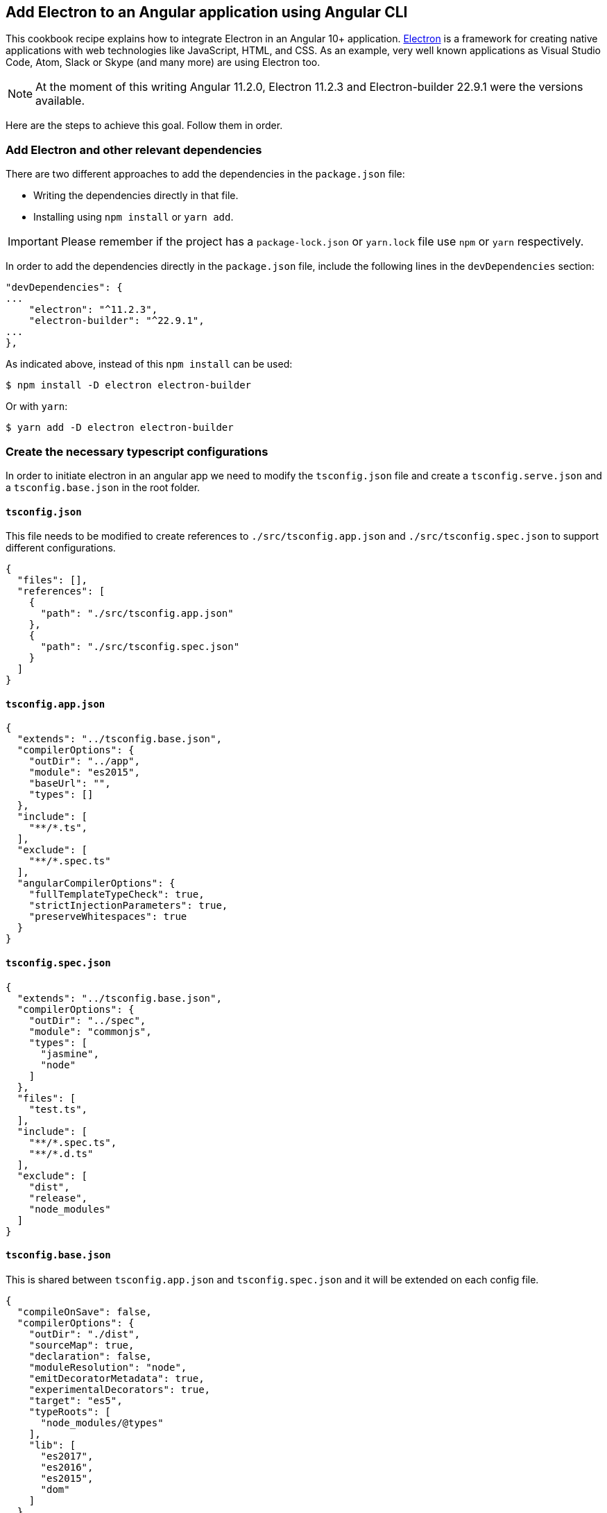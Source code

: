 
== Add Electron to an Angular application using Angular CLI
This cookbook recipe explains how to integrate Electron in an Angular 10+ application. https://electronjs.org/[Electron] is a framework for creating native applications with web technologies like JavaScript, HTML, and CSS. As an example, very well known applications as Visual Studio Code, Atom, Slack or Skype (and many more) are using Electron too. 

NOTE: At the moment of this writing Angular 11.2.0, Electron 11.2.3 and Electron-builder 22.9.1 were the versions available. 

Here are the steps to achieve this goal. Follow them in order. 

=== Add Electron and other relevant dependencies
There are two different approaches to add the dependencies in the `package.json` file: 

* Writing the dependencies directly in that file.
* Installing using `npm install` or `yarn add`. 

IMPORTANT: Please remember if the project has a `package-lock.json` or `yarn.lock` file use `npm` or `yarn` respectively.

In order to add the dependencies directly in the `package.json` file, include the following lines in the `devDependencies` section:

[source, json]
----
"devDependencies": {
...
    "electron": "^11.2.3",
    "electron-builder": "^22.9.1",
...
},
----

As indicated above, instead of this `npm install` can be used:

[source, bash]
----
$ npm install -D electron electron-builder
----

Or with `yarn`:

[source, bash]
----
$ yarn add -D electron electron-builder
----

=== Create the necessary typescript configurations

In order to initiate electron in an angular app we need to modify the `tsconfig.json` file and create a `tsconfig.serve.json` and a `tsconfig.base.json` in the root folder.

==== `tsconfig.json`

This file needs to be modified to create references to `./src/tsconfig.app.json` and `./src/tsconfig.spec.json` to support different configurations.

[source,json]
----
{
  "files": [],
  "references": [
    {
      "path": "./src/tsconfig.app.json"
    },
    {
      "path": "./src/tsconfig.spec.json"
    }
  ]
}
----

==== `tsconfig.app.json`

[source,json]
----
{
  "extends": "../tsconfig.base.json",
  "compilerOptions": {
    "outDir": "../app",
    "module": "es2015",
    "baseUrl": "",
    "types": []
  },
  "include": [
    "**/*.ts",
  ],
  "exclude": [
    "**/*.spec.ts"
  ],
  "angularCompilerOptions": {
    "fullTemplateTypeCheck": true,
    "strictInjectionParameters": true,
    "preserveWhitespaces": true
  }
}
----

==== `tsconfig.spec.json`

[source,json]
----
{
  "extends": "../tsconfig.base.json",
  "compilerOptions": {
    "outDir": "../spec",
    "module": "commonjs",
    "types": [
      "jasmine",
      "node"
    ]
  },
  "files": [
    "test.ts",
  ],
  "include": [
    "**/*.spec.ts",
    "**/*.d.ts"
  ],
  "exclude": [
    "dist",
    "release",
    "node_modules"
  ]
}
----

==== `tsconfig.base.json`

This is shared between `tsconfig.app.json` and `tsconfig.spec.json` and it will be extended on each config file.

[source, json]
----
{
  "compileOnSave": false,
  "compilerOptions": {
    "outDir": "./dist",
    "sourceMap": true,
    "declaration": false,
    "moduleResolution": "node",
    "emitDecoratorMetadata": true,
    "experimentalDecorators": true,
    "target": "es5",
    "typeRoots": [
      "node_modules/@types"
    ],
    "lib": [
      "es2017",
      "es2016",
      "es2015",
      "dom"
    ]
  },
  "files": [
    "electron-main.ts"
    "src/polyfills.ts"
  ],
  "include": [
    "src/**/*.d.ts"
  ],
  "exclude": [
    "node_modules"
  ]
}
----

==== `tsconfig.serve.json`

In the root, `tsconfig.serve.json` needs to be created. This typescript config file is going to be used when we serve electron:

[source, json]
----
{
  "compilerOptions": {
    "outDir": ".",
    "sourceMap": true,
    "declaration": false,
    "moduleResolution": "node",
    "emitDecoratorMetadata": true,
    "experimentalDecorators": true,
    "target": "es5",
    "typeRoots": [
      "node_modules/@types"
    ],
    "lib": [
      "es2017",
      "dom"
    ]
  },
  "include": [
    "electron-main.ts"
  ],
  "exclude": [
    "node_modules",
    "**/*.spec.ts"
  ]
} 
----

=== Add Electron build configuration

In order to configure electron builds properly we need to create a new json on our application, let's call it electron-builder.json. For more information and fine tuning please refer to the https://www.electron.build/configuration/configuration[Electron Builder official documentation].

The contents of the file will be something similar to the following:

[source, json]
----
{
  "productName": "devon4ngElectron",
  "directories":{
    "output": "./builder-release"
  },
  "win": {
    "icon": "dist/assets/icons",
    "target": [
      "portable"
    ]
  },
  "mac": {
    "icon": "dist/assets/icons",
    "target": [
      "dmg"
    ]
  },
  "linux": {
    "icon": "dist/assets/icons",
    "target": [
      "AppImage"
    ]
  }
}
----

There are two important things in this files:
  
  1. "output": this is where electron builder is going to build our application

  2. "icon": in every OS possible there is an icon parameter, the route to the icon folder that will be created after building with angular needs to be used here. This will make it so the electron builder can find the icons and build.

=== Modify angular.json

`angular.json` has to to be modified so the project is build inside _/dist_ without an intermediate folder.

[source,json]
----
{
  "architect": {
    "build": {
      "outputPath": "dist"
    }
  }
}
----

=== Create the electron window in `electron-main.ts`

In order to use electron, a file needs to be created at the root of the application (`main.ts`). This file will create a window with different settings checking if we are using `--serve` as an argument:

[source,TypeScript]
----
import { app, BrowserWindow } from 'electron';
import * as path from 'path';
import * as url from 'url';

let win: any;
const args: any = process.argv.slice(1);
const serve: any = args.some((val) => val === '--serve');

const createWindow:any = ()=>{
  // Create the browser window.
  win = new BrowserWindow({
    fullscreen: true,
    webPreferences: {
      nodeIntegration: true,
    }
  });

  if (serve) {
    require('electron-reload')(__dirname, {
      electron: require(`${__dirname}/node_modules/electron`)
    });
    win.loadURL('http://localhost:4200');
  } else {
    win.loadURL(
      url.format({
        pathname: path.join(__dirname, 'dist/index.html'),
        protocol: 'file:',
        slashes: true
      })
    );
  }

  if (serve) {
    win.webContents.openDevTools();
  }

  // Emitted when the window is closed.
  win.on('closed', () => {
    // Dereference the window object, usually you would store window
    // in an array if your app supports multi windows, this is the time
    // when you should delete the corresponding element.
    // tslint:disable-next-line:no-null-keyword
    win = null;
  });
}

try {
  // This method will be called when Electron has finished
  // initialization and is ready to create browser windows.
  // Some APIs can only be used after this event occurs.
  app.on('ready', createWindow);

   // Quit when all windows are closed.
  app.on('window-all-closed', () => {
    // On OS X it is common for applications and their menu bar
    // to stay active until the user quits explicitly with Cmd + Q
    if (process.platform !== 'darwin') {
      app.quit();
    }
  });

   app.on('activate', () => {
    // On OS X it's common to re-create a window in the app when the
    // dock icon is clicked and there are no other windows open.
    if (win === null) {
      createWindow();
    }
  });
} catch (e) {
  // Catch Error
  // throw e;
}
----

=== Add the electron window and improve the `package.json` scripts

Inside `package.json` the electron window that will be transformed to `electron-main.js` when building needs to be added.

[source,json]
----
{
  ....
  "main": "electron-main.js",
  "scripts": {...}
  ....
}
----

The `scripts` section in the `package.json` can be improved to avoid running too verbose commands. As a very complete example we can take a look to the My Thai Star's `scripts` section and copy the lines useful in your project. In any case, at least we recommend to add the following lines: 

[source,json]
----
  "scripts": {
    "ng": "ng",
    "start": "ng serve",
    "build": "ng build",
    "test": "ng test",
    "lint": "ng lint",
    "e2e": "ng e2e",
    "electron:tsc": "tsc -p tsconfig.serve.json", 
    "electron:run": "npm run electron:tsc && ng build --base-href ./ && npx electron .", 
    "electron:serve": "npm run electron:tsc && npx electron . --serve", 
    "electron:pack": "npm run electron:tsc && electron-builder --dir --config electron-builder.json", 
    "electron:build": "npm run electron:tsc && electron-builder --config electron-builder.json build" 
  },
----

The `electron:` scripts do the following:

- `electron:tsc`: Compiles electron TS files.
- `electron:run`: Serves Angular app and runs electron.
- `electron:serve`: Serves electron with an already running angular app (i.e. a `ng serve` command running on another terminal).
- `electron:pack`: Packs electron app.
- `electron:build`: Builds electron app.

== Add Electron to an Angular application using Nx CLI

Creating an Electron app is very easy and straight-forward if you are using Nx CLI. As a pre-requisite, you should already have an application in your Nx workspace which you want to run as a front-end in your Electron app. (You can follow https://github.com/devonfw/devon4ng/wiki/guide-creating-angular-app-with-nx-cli[this guide] if you want to get started with Nx).

Follow the steps below to develop an Electron app in your Nx workspace:

=== Install `nx-electron`

Install `nx-electron` using the command:
```
  npm install -D nx-electron
```
This will add the packages `electron` and `nx-electron` as dev dependencies to your Nx workspace. This will help us generate our Electron app in the next step.

=== Generate your Electron app

Once you have installed `nx-electron`, you can generate your electron app using the command:
```
  nx g nx-electron:app <electron-app-name> --frontendProject=<frontend-app-name>
```

And that is it! You have generated your Electron app already. All the configuration files (`tsconfig.*`) are generated for you under <electron-app-name> in your Nx workspace.

=== Serving your app

You can use this command to serve your Electron app:

```
  nx run-many --target=serve --projects=<frontend-app-name>,<electron-app-name> --parallel
```

If you see a blank application, it is because the Electron app was served before the front-end was served. To avoid this, you can serve the front-end and back-end separately, (that is, serve the back-end only after the front-end is served).

=== Building your app

The command for building your Electron app in Nx is similar to the `serve` command above, you only change the target from `serve` to `build`:

```
  nx run-many --target=build --projects=<frontend-app-name>,<electron-app-name> --parallel
```

=== Packaging your app

Make sure you have build your app before you try to package it using the following command:

```
  nx run <electron-app-name>:package [--options]
```
//The options that can be passed can be found https://github.com/bennymeg/nx-electron/blob/master/src//////builders/package/schema.json[here].

The options that can be passed can be found https://github.com/bennymeg/nx-electron/blob/master/packages/nx-electron/src/validation/maker.schema.json[here].



You can find a working example of an Electron app in https://github.com/devonfw-sample/devon4ts-samples/tree/master/apps/angular-electron-test[devon4ts-samples].